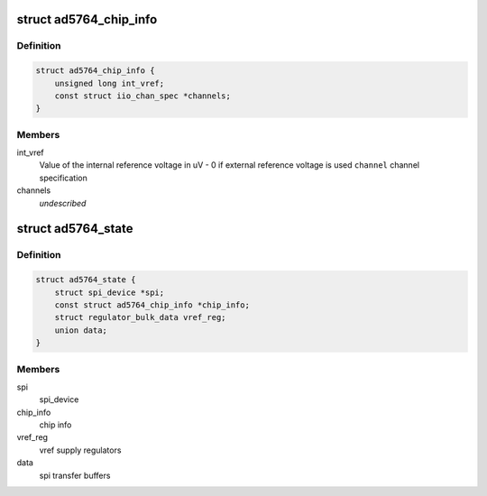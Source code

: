 .. -*- coding: utf-8; mode: rst -*-
.. src-file: drivers/iio/dac/ad5764.c

.. _`ad5764_chip_info`:

struct ad5764_chip_info
=======================

.. c:type:: struct ad5764_chip_info

    chip specific information

.. _`ad5764_chip_info.definition`:

Definition
----------

.. code-block:: c

    struct ad5764_chip_info {
        unsigned long int_vref;
        const struct iio_chan_spec *channels;
    }

.. _`ad5764_chip_info.members`:

Members
-------

int_vref
    Value of the internal reference voltage in uV - 0 if external
    reference voltage is used
    \ ``channel``\      channel specification

channels
    *undescribed*

.. _`ad5764_state`:

struct ad5764_state
===================

.. c:type:: struct ad5764_state

    driver instance specific data

.. _`ad5764_state.definition`:

Definition
----------

.. code-block:: c

    struct ad5764_state {
        struct spi_device *spi;
        const struct ad5764_chip_info *chip_info;
        struct regulator_bulk_data vref_reg;
        union data;
    }

.. _`ad5764_state.members`:

Members
-------

spi
    spi_device

chip_info
    chip info

vref_reg
    vref supply regulators

data
    spi transfer buffers

.. This file was automatic generated / don't edit.

